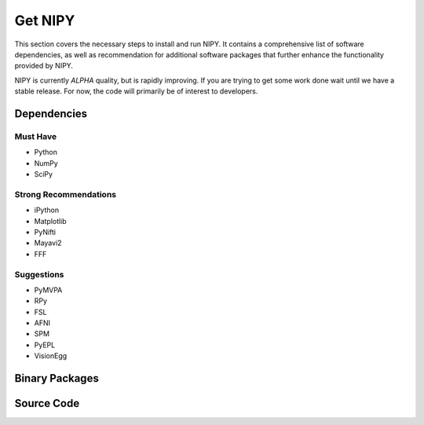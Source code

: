 =========
Get NIPY
=========

.. content:

This section covers the necessary steps to install and run NIPY. It contains
a comprehensive list of software dependencies, as well as recommendation
for additional software packages that further enhance the functionality
provided by NIPY.

NIPY is currently *ALPHA* quality, but is rapidly improving. If you are
trying to get some work done wait until we have a stable release. For now,
the code will primarily be of interest to developers.

Dependencies
------------

Must Have
^^^^^^^^^

* Python
* NumPy
* SciPy

Strong Recommendations
^^^^^^^^^^^^^^^^^^^^^^

* iPython
* Matplotlib
* PyNifti
* Mayavi2
* FFF

Suggestions
^^^^^^^^^^^

*  PyMVPA
* RPy
* FSL
* AFNI
* SPM
* PyEPL
* VisionEgg

Binary Packages
---------------

Source Code
-----------
